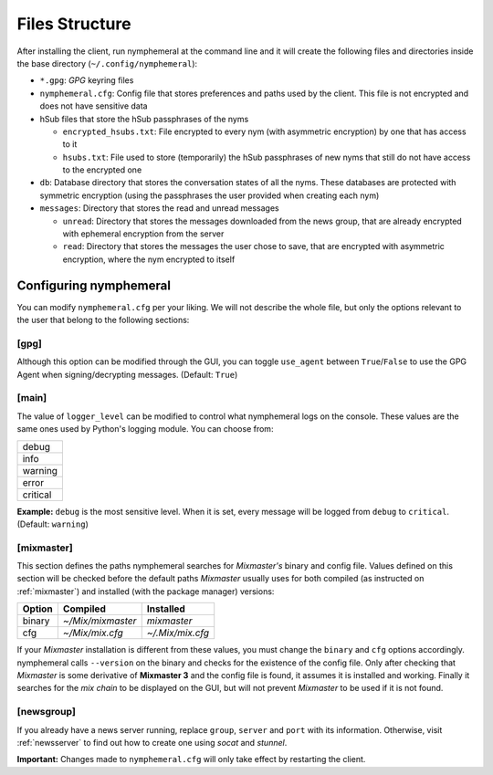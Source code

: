 ===============
Files Structure
===============
After installing the client, run nymphemeral at the command line and
it will create the following files and directories inside the base
directory (``~/.config/nymphemeral``):

- ``*.gpg``: *GPG* keyring files

- ``nymphemeral.cfg``: Config file that stores preferences and paths
  used by the client. This file is not encrypted and does not have
  sensitive data

- hSub files that store the hSub passphrases of the nyms

  - ``encrypted_hsubs.txt``: File encrypted to every nym (with
    asymmetric encryption) by one that has access to it

  - ``hsubs.txt``: File used to store (temporarily) the hSub
    passphrases of new nyms that still do not have access to the
    encrypted one

- ``db``: Database directory that stores the conversation states of
  all the nyms. These databases are protected with symmetric
  encryption (using the passphrases the user provided when creating
  each nym)

- ``messages``: Directory that stores the read and unread messages

  - ``unread``: Directory that stores the messages downloaded from
    the news group, that are already encrypted with ephemeral
    encryption from the server

  - ``read``: Directory that stores the messages the user chose to
    save, that are encrypted with asymmetric encryption, where the
    nym encrypted to itself

Configuring nymphemeral
-----------------------
You can modify ``nymphemeral.cfg`` per your liking. We will not
describe the whole file, but only the options relevant to the user
that belong to the following sections:

[gpg]
'''''
Although this option can be modified through the GUI, you can toggle
``use_agent`` between ``True``/``False`` to use the GPG Agent when
signing/decrypting messages. (Default: ``True``)

[main]
''''''
The value of ``logger_level`` can be modified to control what
nymphemeral logs on the console. These values are the same ones used
by Python's logging module. You can choose from:

+----------+
| debug    |
+----------+
| info     |
+----------+
| warning  |
+----------+
| error    |
+----------+
| critical |
+----------+

**Example:** ``debug`` is the most sensitive level. When it is set,
every message will be logged from ``debug`` to ``critical``.
(Default: ``warning``)

.. _cfg_mix:

[mixmaster]
'''''''''''
This section defines the paths nymphemeral searches for *Mixmaster's*
binary and config file. Values defined on this section will be checked
before the default paths *Mixmaster* usually uses for both compiled
(as instructed on :ref:`mixmaster`) and installed (with the package
manager) versions:

+--------+-------------------+------------------+
| Option | Compiled          | Installed        |
+========+===================+==================+
| binary | `~/Mix/mixmaster` | `mixmaster`      |
+--------+-------------------+------------------+
| cfg    | `~/Mix/mix.cfg`   | `~/.Mix/mix.cfg` |
+--------+-------------------+------------------+

If your *Mixmaster* installation is different from these values, you
must change the ``binary`` and ``cfg`` options accordingly.
nymphemeral calls ``--version`` on the binary and checks for the
existence of the config file. Only after checking that *Mixmaster* is
some derivative of **Mixmaster 3** and the config file is found, it
assumes it is installed and working. Finally it searches for the
*mix chain* to be displayed on the GUI, but will not prevent
*Mixmaster* to be used if it is not found.

[newsgroup]
'''''''''''
If you already have a news server running, replace ``group``,
``server`` and ``port`` with its information. Otherwise, visit
:ref:`newsserver` to find out how to create one using *socat*
and *stunnel*.

**Important:** Changes made to ``nymphemeral.cfg`` will only take
effect by restarting the client.
